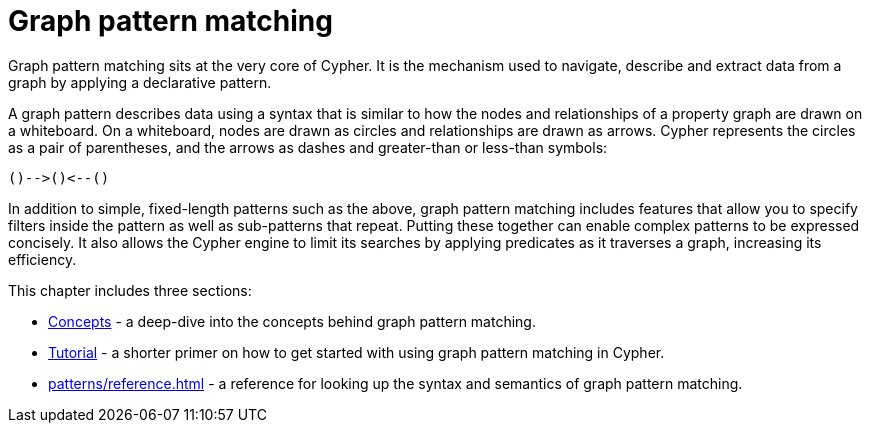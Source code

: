 = Graph pattern matching 

Graph pattern matching sits at the very core of Cypher.
It is the mechanism used to navigate, describe and extract data from a graph by applying a declarative pattern.

A graph pattern describes data using a syntax that is similar to how the nodes and relationships of a property graph are drawn on a whiteboard.
On a whiteboard, nodes are drawn as circles and relationships are drawn as arrows.
Cypher represents the circles as a pair of parentheses, and the arrows as dashes and greater-than or less-than symbols:

[source, syntax, role=noheader]
----
()-->()<--()
----

In addition to simple, fixed-length patterns such as the above, graph pattern matching includes features that allow you to specify filters inside the pattern as well as sub-patterns that repeat. 
Putting these together can enable complex patterns to be expressed concisely.
It also allows the Cypher engine to limit its searches by applying predicates as it traverses a graph, increasing its efficiency.

This chapter includes three sections:

* xref:patterns/concepts.adoc[Concepts] - a deep-dive into the concepts behind graph pattern matching.
* xref:patterns/tutorial.adoc[Tutorial] - a shorter primer on how to get started with using graph pattern matching in Cypher.
* xref:patterns/reference.adoc[] - a reference for looking up the syntax and semantics of graph pattern matching. 
